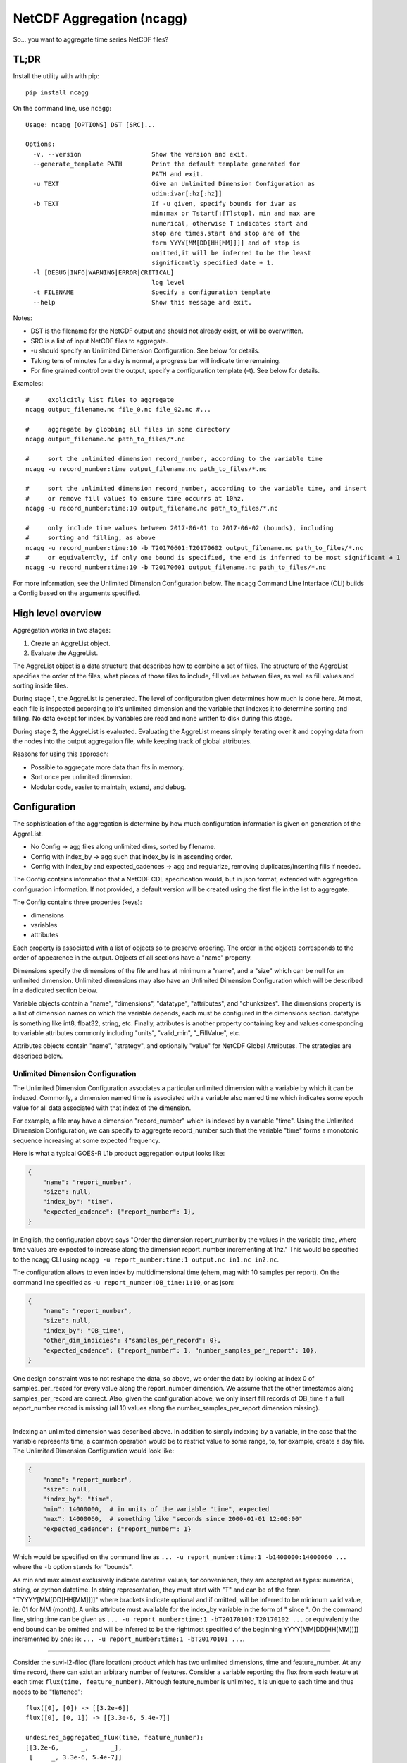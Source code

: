 NetCDF Aggregation (ncagg)
==========================

So... you want to aggregate time series NetCDF files?

TL;DR
-----

Install the utility with with pip:

::

    pip install ncagg

On the command line, use ``ncagg``:

::

    Usage: ncagg [OPTIONS] DST [SRC]...

    Options:
      -v, --version                   Show the version and exit.
      --generate_template PATH        Print the default template generated for
                                      PATH and exit.
      -u TEXT                         Give an Unlimited Dimension Configuration as
                                      udim:ivar[:hz[:hz]]
      -b TEXT                         If -u given, specify bounds for ivar as
                                      min:max or Tstart[:[T]stop]. min and max are
                                      numerical, otherwise T indicates start and
                                      stop are times.start and stop are of the
                                      form YYYY[MM[DD[HH[MM]]]] and of stop is
                                      omitted,it will be inferred to be the least
                                      significantly specified date + 1.
      -l [DEBUG|INFO|WARNING|ERROR|CRITICAL]
                                      log level
      -t FILENAME                     Specify a configuration template
      --help                          Show this message and exit.

Notes:

-  DST is the filename for the NetCDF output and should not already
   exist, or will be overwritten.
-  SRC is a list of input NetCDF files to aggregate.
-  -u should specify an Unlimited Dimension Configuration. See below for
   details.
-  Taking tens of minutes for a day is normal, a progress bar will
   indicate time remaining.
-  For fine grained control over the output, specify a configuration
   template (-t). See below for details.

Examples:

::

    #     explicitly list files to aggregate
    ncagg output_filename.nc file_0.nc file_02.nc #...

    #     aggregate by globbing all files in some directory
    ncagg output_filename.nc path_to_files/*.nc

    #     sort the unlimited dimension record_number, according to the variable time
    ncagg -u record_number:time output_filename.nc path_to_files/*.nc

    #     sort the unlimited dimension record_number, according to the variable time, and insert
    #     or remove fill values to ensure time occurrs at 10hz.
    ncagg -u record_number:time:10 output_filename.nc path_to_files/*.nc

    #     only include time values between 2017-06-01 to 2017-06-02 (bounds), including
    #     sorting and filling, as above
    ncagg -u record_number:time:10 -b T20170601:T20170602 output_filename.nc path_to_files/*.nc
    #     or equivalently, if only one bound is specified, the end is inferred to be most significant + 1
    ncagg -u record_number:time:10 -b T20170601 output_filename.nc path_to_files/*.nc

For more information, see the Unlimited Dimension Configuration below.
The ``ncagg`` Command Line Interface (CLI) builds a Config based on the
arguments specified.

High level overview
-------------------

Aggregation works in two stages:

1. Create an AggreList object.
2. Evaluate the AggreList.

The AggreList object is a data structure that describes how to combine a
set of files. The structure of the AggreList specifies the order of the
files, what pieces of those files to include, fill values between files,
as well as fill values and sorting inside files.

During stage 1, the AggreList is generated. The level of configuration
given determines how much is done here. At most, each file is inspected
according to it's unlimited dimension and the variable that indexes it
to determine sorting and filling. No data except for index\_by variables
are read and none written to disk during this stage.

During stage 2, the AggreList is evaluated. Evaluating the AggreList
means simply iterating over it and copying data from the nodes into the
output aggregation file, while keeping track of global attributes.

Reasons for using this approach:

-  Possible to aggregate more data than fits in memory.
-  Sort once per unlimited dimension.
-  Modular code, easier to maintain, extend, and debug.

Configuration
-------------

The sophistication of the aggregation is determine by how much
configuration information is given on generation of the AggreList.

-  No Config -> agg files along unlimited dims, sorted by filename.
-  Config with index\_by -> agg such that index\_by is in ascending
   order.
-  Config with index\_by and expected\_cadences -> agg and regularize,
   removing duplicates/inserting fills if needed.

The Config contains information that a NetCDF CDL specification would,
but in json format, extended with aggregation configuration information.
If not provided, a default version will be created using the first file
in the list to aggregate.

The Config contains three properties (keys):

-  dimensions
-  variables
-  attributes

Each property is associated with a list of objects so to preserve
ordering. The order in the objects corresponds to the order of
appearence in the output. Objects of all sections have a "name"
property.

Dimensions specify the dimensions of the file and has at minimum a
"name", and a "size" which can be null for an unlimited dimension.
Unlimited dimensions may also have an Unlimited Dimension Configuration
which will be described in a dedicated section below.

Variable objects contain a "name", "dimensions", "datatype",
"attributes", and "chunksizes". The dimensions property is a list of
dimension names on which the variable depends, each must be configured
in the dimensions section. datatype is something like int8, float32,
string, etc. Finally, attributes is another property containing key and
values corresponding to variable attributes commonly including "units",
"valid\_min", "\_FillValue", etc.

Attributes objects contain "name", "strategy", and optionally "value"
for NetCDF Global Attributes. The strategies are described below.

Unlimited Dimension Configuration
~~~~~~~~~~~~~~~~~~~~~~~~~~~~~~~~~

The Unlimited Dimension Configuration associates a particular unlimited
dimension with a variable by which it can be indexed. Commonly, a
dimension named time is associated with a variable also named time which
indicates some epoch value for all data associated with that index of
the dimension.

For example, a file may have a dimension "record\_number" which is
indexed by a variable "time". Using the Unlimited Dimension
Configuration, we can specify to aggregate record\_number such that the
variable "time" forms a monotonic sequence increasing at some expected
frequency.

Here is what a typical GOES-R L1b product aggregation output looks like:

.. code:: json

    {
        "name": "report_number",
        "size": null,
        "index_by": "time",
        "expected_cadence": {"report_number": 1},
    }

In English, the configuration above says "Order the dimension
report\_number by the values in the variable time, where time values are
expected to increase along the dimension report\_number incrementing at
1hz." This would be specified to the ncagg CLI using
``ncagg -u report_number:time:1 output.nc in1.nc in2.nc``.

The configuration allows to even index by multidimensional time (ehem,
mag with 10 samples per report). On the command line specified as
``-u report_number:OB_time:1:10``, or as json:

.. code:: json

    {
        "name": "report_number",
        "size": null,
        "index_by": "OB_time",
        "other_dim_indicies": {"samples_per_record": 0},
        "expected_cadence": {"report_number": 1, "number_samples_per_report": 10},
    }

One design constraint was to not reshape the data, so above, we order
the data by looking at index 0 of samples\_per\_record for every value
along the report\_number dimension. We assume that the other timestamps
along samples\_per\_record are correct. Also, given the configuration
above, we only insert fill records of OB\_time if a full report\_number
record is missing (all 10 values along the number\_samples\_per\_report
dimension missing).

--------------

Indexing an unlimited dimension was described above. In addition to
simply indexing by a variable, in the case that the variable represents
time, a common operation would be to restrict value to some range, to,
for example, create a day file. The Unlimited Dimension Configuration
would look like:

.. code:: json

    {
        "name": "report_number",
        "size": null,
        "index_by": "time",
        "min": 14000000,  # in units of the variable "time", expected
        "max": 14000060,  # something like "seconds since 2000-01-01 12:00:00"
        "expected_cadence": {"report_number": 1}
    }

Which would be specified on the command line as
``... -u report_number:time:1 -b1400000:14000060 ...`` where the ``-b``
option stands for "bounds".

As min and max almost exclusively indicate datetime values, for
convenience, they are accepted as types: numerical, string, or python
datetime. In string representation, they must start with "T" and can be
of the form "TYYYY[MM[DD[HH[MM]]]]" where brackets indicate optional and
if omitted, will be inferred to be minimum valid value, ie: 01 for MM
(month). A units attribute must available for the index\_by variable in
the form of " since ". On the command line, string time can be given as
``... -u report_number:time:1 -bT20170101:T20170102 ...`` or
equivalently the end bound can be omitted and will be inferred to be the
rightmost specified of the beginning YYYY[MM[DD[HH[MM]]]] incremented by
one: ie: ``... -u report_number:time:1 -bT20170101 ...``.

--------------

Consider the suvi-l2-flloc (flare location) product which has two
unlimited dimensions, time and feature\_number. At any time record,
there can exist an arbitrary number of features. Consider a variable
reporting the flux from each feature at each time:
``flux(time, feature_number)``. Although feature\_number is unlimited,
it is unique to each time and thus needs to be "flattened":

::

    flux([0], [0]) -> [[3.2e-6]]
    flux([0], [0, 1]) -> [[3.3e-6, 5.4e-7]]

    undesired_aggregated_flux(time, feature_number):
    [[3.2e-6,      _,      _],
     [     _, 3.3e-6, 5.4e-7]]

    desired_aggregated_flux(time, feature_number):
    [[3.2e-6,      _],
     [3.3e-6, 5.4e-7]]

The ``desired_aggregated_flux`` is achieved by setting {"flatten": true}
within an the unlimited dimension configuration for feature\_number.

.. code:: json

    [{
        "name": "time",
        "size": null,
        "index_by": "time",
    }, {
        "name": "feature_number",
        "size": null,
        "flatten": true,
    }]

Specify Global Attribute Aggregation Strategies
^^^^^^^^^^^^^^^^^^^^^^^^^^^^^^^^^^^^^^^^^^^^^^^

The aggregated netcdf file contains global attributes formed from the
constituent granules. A number of strategies exist to aggregate Global
Attributes across the granules. Most are quite self explanatory:

-  "static": use the configured "value" in the template, ignoring any
   values that may be in the file.
-  "first": first value seen will be taken as the output value for this
   global attribute
-  "last": the last value seen will be taken as global attribute
-  "unique\_list": compile values into a unique list "first, second,
   etc"
-  "int\_sum": resulting in integer sum of the inputs
-  "float\_sum": StratFloatSum
-  "constant": StratAssertConst, similar to first, but raises an error
   if value changes among input files.
-  "date\_created": simply yeilds the current date when finalized,
   standard dt fmt
-  "time\_coverage\_start": start bound, if specified, standard dt fmt
-  "time\_coverage\_end": end bound, if specified, standard dt fmt
-  "filename": StratOutputFilename, set attribute to name of output file
-  "remove": remove/do not include this global attribute
-  "first\_input": Filename of first file included in aggregate
-  "last\_input": Filename of last file included in aggregate
-  "input\_count": Number of files included in aggregate

The configuration format expects a key "global attributes" associated
with a list of objects each containing a global attribute name,
strategy, and possible value (for static). A list is used to preserve
order, as the order in the configuration will be the resulting order in
the output NetCDF.

.. code:: json

    {
        "global attributes": [
            {
                "name": "production_site", 
                "strategy": "unique_list"
            }, {
                "name": "creator",
                "strategy": "static",
                "value": "Stefan Codrescu"
            }, {

            ...
            }
         ]
    }

Specify Dimension Indecies to Extract and Flatten
^^^^^^^^^^^^^^^^^^^^^^^^^^^^^^^^^^^^^^^^^^^^^^^^^

NOT IMPLEMENTED. IN PROGRESS. SUBJECT TO CHANGE.

Consider SEIS SGPS files which contain the data from two sensor units,
+X and -X. Most variables are of the form var[record\_number,
sensor\_unit, channel, ...]. It is possible to create an aggregate file
for the +X and -X sensor units individually using the
take\_dim\_indicies configuration key.

.. code:: json

    {
        "take_dim_indicies": {
            "sensor_unit": 0
        }
    }

With the above configuration, sensor\_unit must be removed from the
dimensions configuration. Please also ensure that variables do not list
sensor\_unit as a dimension, and also update chunk sizes accordingly.
Chunk sizes must be a list of values of the same length as dimensions.

Configuration Template
~~~~~~~~~~~~~~~~~~~~~~

``ncagg`` can be configured to output files into a format specified by a
configuration template file. It is expected that this is a json format
file. A generic template can be created using the
``ncagg --generate_template [SAMPLE_NC]`` command. The output of the
template command is the default template that is used internally if no
template is specified.

Example usage
^^^^^^^^^^^^^

Use ``ncagg --generate_template example_netcdf.nc > my_template.json``
to save the default template for an example\_netcdf.nc file into
my\_template.nc. Edit my\_template.json to your liking, then run
aggregation using ``ncagg -t my_template.json [...]``.

Template syntax
^^^^^^^^^^^^^^^

The template syntax is verbose, but hopefully straightforward and clear.
The incoming template will be validated upon initiating an aggregation,
but some issues may only be found at runtime.

Attributes
''''''''''

The attributes section is a list of objects contianing global
attributes:

-  name: name of global attribute
-  strategy: `aggregation
   strategy <#Specify-Global-Attribute-Aggregation-Strategies>`__ to use
   for attribute.
-  value: value used by strategy, if required. Eg. constant, where the
   value is "test".

Dimensions
''''''''''

The dimensions section is a list of objects containing the dimensions of
the file. Most configuration options are covered in `Unlimited Dimension
Configuration <#Unlimited-Dimension-Configuration>`__ section, but to
clarify:

-  size: integer if dimension has a fixed size. null if it's unlimited.

Variables
'''''''''

Similarly, variables section is a list of objects configuring output
variables. Remove the object corresponding to some variable to remove it
from the output.

Important notes:

-  The dimensions referenced must exist.
-  chunksizes must be the same number of elements as dimensions.

Take care that everything is consistent when doing heavy modifications.

Use from code
-------------

In addition to the CLI, ``ncagg`` exposes an API which makes it possible
to call from Python code:

::

    from ncagg import aggregate
    aggregate(["file1.nc", "file2.nc"], "output.nc")

``aggregate`` optionally accepts as a third argument a configuration
template. If none is given, the default template created from the first
input file is used. Thus code above is equivalent to:

::

    from ncagg import aggregate, Config
    config = Config.from_nc("file1.nc")
    aggregate(["file1.nc", "file2.nc"], "output.nc", config)

This allows for the possibility of programatically manipulating the
configuration at runtime before performing aggregation.

Technical and Implementation details
------------------------------------

An AggreList is composed of two types of objects, InputFileNode and
FillNode objects. These inherit in common from an AbstractNode and must
implement the ``get_size_along(unlimited_dim)`` and
``data_for(var, dim)`` methods. Evaluating an aggregation list is simply
going though the AggreList and calling something like:

::

    nc_out.variable[var][write_slice] = node.data_for(var)

The ``data_for`` must return data consistent with the shape promised
from ``node.get_size_along(dim)``.

The complixity of aggregation comes in handling the dimensions and
building the aggregation list. In addition to the interface exposed by
an AbstractNode, each InputFileNode and FillNode implement their own
specific functionality.

A FillNode is simpler, and needs to be told how many fills to insert
along a certain unlimited dimension and optionally, can be configured to
return values from ``data_for`` that are increasing along multiple
dimensions according to configured ``expected_cadence`` values from a
certain start value.

An InputFileNode is more complicated and exposes methods to find the
time bounds of the file, and additionally, is internally capable of
sorting itself and inserting fill values into itself. Of course, it
doesn't modify the actual input file, this is all done on the fly as
data is being read out through ``data_for``. Implementation wise, an
InputFileNode may contain within itself a mini aggregation list
containing two types of objects: slice and FillNode objects. Similarly
to the large scale process of aggregating, an InputFileNode returns data
that has been assembled according to it's internal aggregation list and
internal sorting.

Testing
-------

This software is written for aggregation of GOES-R series Space Weather
data products (L1b and L2+). As such, it contains extensive tests
against real GOES-16 satellite data. Many "features" in this code are
intended to address "quirks" in the ground processing (implemented by a
certain contractor...).

Tests are in the ``test`` subdirectory. Run all tests with

.. code:: bash

    python -m unittest discover 

The code is compatible with Python2 (2.7) and Python3, so unittests
should be run with both.

Development
-----------

Setting up a virtualenv is recommended for development.

::

    virtualenv venv
    . venv/bin/activate
    pip install --editable .

--------------

Deploy to pip, after testing with python2 and python3:

.. code:: bash

    rm -r dist/
    python setup.py bdist_wheel --universal
    twine upload dist/*


